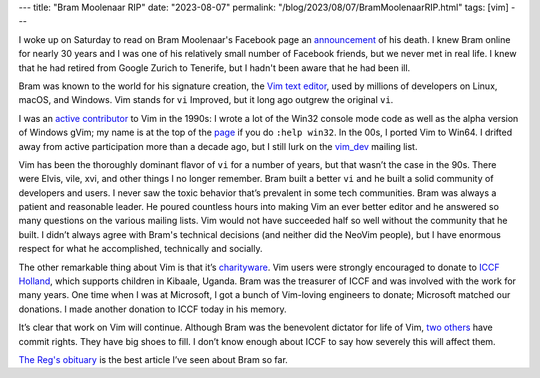 ---
title: "Bram Moolenaar RIP"
date: "2023-08-07"
permalink: "/blog/2023/08/07/BramMoolenaarRIP.html"
tags: [vim]
---


.. image:: /content/binary/vim-logo-png-transparent.png
    :alt: Vim
    :target: https://www.vim.org/
    :width: 250

I woke up on Saturday to read on Bram Moolenaar's Facebook page
an announcement_ of his death.
I knew Bram online for nearly 30 years and
I was one of his relatively small number of Facebook friends,
but we never met in real life.
I knew that he had retired from Google Zurich to Tenerife,
but I hadn't been aware that he had been ill.

Bram was known to the world for his signature creation,
the `Vim text editor`_,
used by millions of developers on Linux, macOS, and Windows.
Vim stands for ``vi`` Improved,
but it long ago outgrew the original ``vi``.

I was an `active contributor`_ to Vim in the 1990s:
I wrote a lot of the Win32 console mode code
as well as the alpha version of Windows gVim;
my name is at the top of the `page`_ if you do ``:help win32``.
In the 00s, I ported Vim to Win64.
I drifted away from active participation more than a decade ago,
but I still lurk on the `vim_dev`_ mailing list.

Vim has been the thoroughly dominant flavor of ``vi``
for a number of years,
but that wasn’t the case in the 90s.
There were Elvis, vile, xvi, and other things I no longer remember.
Bram built a better ``vi``
and he built a solid community of developers and users.
I never saw the toxic behavior that’s prevalent in some tech communities.
Bram was always a patient and reasonable leader.
He poured countless hours into making Vim an ever better editor
and he answered so many questions on the various mailing lists.
Vim would not have succeeded half so well without the community that he built.
I didn’t always agree with Bram's technical decisions
(and neither did the NeoVim people),
but I have enormous respect for what he accomplished,
technically and socially.

The other remarkable thing about Vim is that it’s `charityware`_.
Vim users were strongly encouraged to donate to `ICCF Holland`_,
which supports children in Kibaale, Uganda.
Bram was the treasurer of ICCF and was involved with the work for many years.
One time when I was at Microsoft,
I got a bunch of Vim-loving engineers to donate;
Microsoft matched our donations.
I made another donation to ICCF today in his memory.

It’s clear that work on Vim will continue.
Although Bram was the benevolent dictator for life of Vim,
`two others`_ have commit rights.
They have big shoes to fill.
I don’t know enough about ICCF to say how severely this will affect them.

`The Reg's obituary`_ is the best article I’ve seen about Bram so far.

.. _announcement:
    https://www.facebook.com/bram.moolenaar/posts/pfbid0d7rBdoVZu7Ww2yvmpEjmjJ1B3WYVFf86nFrFXczmRcYzjUxChq3xcjH84zURsZYjl
.. _Vim text editor:
    https://www.vim.org
.. _active contributor:
    /blog/2005/12/30/20YearsOfVi.html
.. _page:
    https://vimhelp.org/os_win32.txt.html
.. _vim_dev:
    https://groups.google.com/g/vim_dev/
.. _charityware:
    https://vimdoc.sourceforge.net/htmldoc/uganda.html#license
.. _ICCF Holland:
    https://iccf-holland.org/
.. _two others:
    https://github.com/orgs/vim/people
.. _The Reg's obituary:
    https://www.theregister.com/2023/08/07/bram_moolenaar_obituary/
